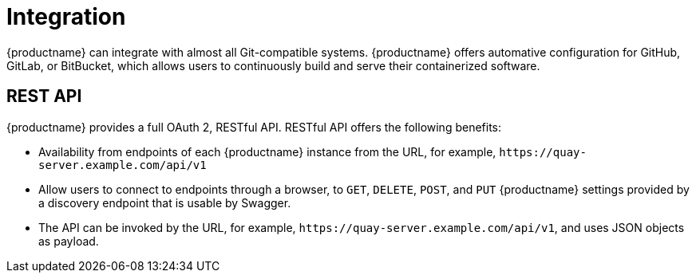 :_content-type: CONCEPT
[id="arch-intro-integration"]
= Integration

{productname} can integrate with almost all Git-compatible systems. {productname} offers automative configuration for GitHub, GitLab, or BitBucket, which allows users to continuously build and serve their containerized software.

[id="arch-rest-api"]
== REST API

{productname} provides a full OAuth 2, RESTful API. RESTful API offers the following benefits:

* Availability from endpoints of each {productname} instance from the URL, for example, `\https://quay-server.example.com/api/v1`
* Allow users to connect to endpoints through a browser, to `GET`, `DELETE`, `POST`, and `PUT` {productname} settings provided by a discovery endpoint that is usable by Swagger.
* The API can be invoked by the URL, for example, `\https://quay-server.example.com/api/v1`, and uses JSON objects as payload.